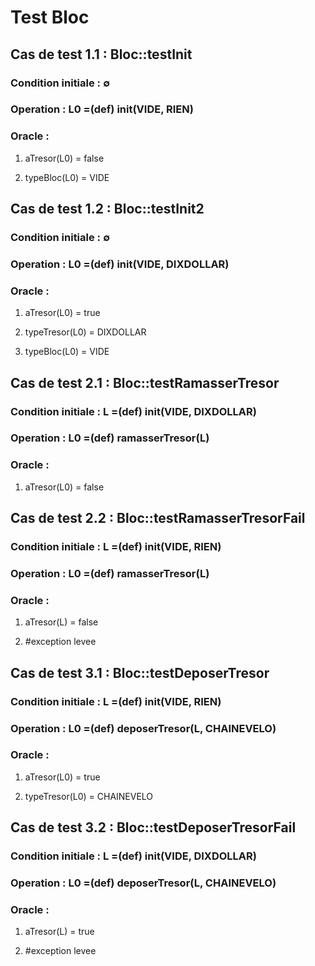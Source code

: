 * Test Bloc

** Cas de test 1.1 : Bloc::testInit
*** Condition initiale : ∅
*** Operation : L0 =(def) init(VIDE, RIEN)
*** Oracle :
**** aTresor(L0) = false
**** typeBloc(L0) = VIDE


** Cas de test 1.2 : Bloc::testInit2
*** Condition initiale : ∅
*** Operation : L0 =(def) init(VIDE, DIXDOLLAR)
*** Oracle :
**** aTresor(L0) = true
**** typeTresor(L0) = DIXDOLLAR
**** typeBloc(L0) = VIDE




** Cas de test 2.1 : Bloc::testRamasserTresor
*** Condition initiale : L =(def) init(VIDE, DIXDOLLAR)
*** Operation : L0 =(def) ramasserTresor(L)
*** Oracle :
**** aTresor(L0) = false

** Cas de test 2.2 : Bloc::testRamasserTresorFail
*** Condition initiale : L =(def) init(VIDE, RIEN)
*** Operation : L0 =(def) ramasserTresor(L)
*** Oracle :
**** aTresor(L) = false
**** #exception levee




** Cas de test 3.1 : Bloc::testDeposerTresor
*** Condition initiale : L =(def) init(VIDE, RIEN)
*** Operation : L0 =(def) deposerTresor(L, CHAINEVELO)
*** Oracle :
**** aTresor(L0) = true
**** typeTresor(L0) = CHAINEVELO

** Cas de test 3.2 : Bloc::testDeposerTresorFail
*** Condition initiale : L =(def) init(VIDE, DIXDOLLAR)
*** Operation : L0 =(def) deposerTresor(L, CHAINEVELO)
*** Oracle :
**** aTresor(L) = true
**** #exception levee
